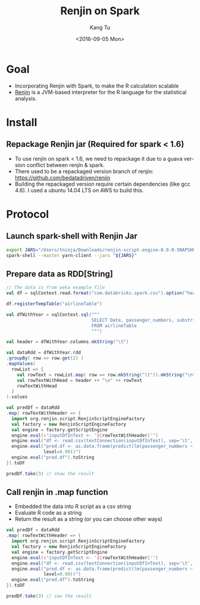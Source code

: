 #+TITLE: Renjin on Spark
#+DATE: <2016-09-05 Mon>
#+AUTHOR: Kang Tu
#+EMAIL: kangtu@Kangs-MacBook-Pro.local
#+OPTIONS: ':nil *:t -:t ::t <:t H:3 \n:nil ^:nil arch:headline
#+OPTIONS: author:t c:nil creator:comment d:(not "LOGBOOK") date:t
#+OPTIONS: e:t email:nil f:t inline:t num:t p:nil pri:nil stat:t
#+OPTIONS: tags:t tasks:t tex:t timestamp:t toc:nil todo:t |:t
#+CREATOR: Emacs 24.5.1 (Org mode 8.3.4)
#+DESCRIPTION:
#+EXCLUDE_TAGS: noexport
#+KEYWORDS:
#+LANGUAGE: en
#+SELECT_TAGS: export

* Goal
 
- Incorporating Renjin with Spark, to make the R calculation scalable
- [[https://github.com/bedatadriven/renjin][Renjin]] is a JVM-based interpreter for the R language for the statistical analysis.

* Install

** Repackage Renjin jar (Required for spark < 1.6)

- To use renjin on spark < 1.6, we need to repackage it due to a guava version conflict between renjin & spark.
- There used to be a repackaged version branch of renjin: https://github.com/bedatadriven/renjin
- Building the repackaged version require certain dependencies (like gcc 4.6). I used a ubuntu 14.04 LTS on AWS to build this. 

* Protocol

** Launch spark-shell with Renjin Jar

#+name: launch.spark
#+begin_src sh :session *sh* :cache yes :exports both :results output none :eval never :ravel
  export JARS="/Users/tninja/Downloads/renjin-script-engine-0.9.0-SNAPSHOT-jar-with-dependencies.jar,/Users/tninja/lib/spark-csv_2.10-1.3.0.jar"
  spark-shell --master yarn-client --jars "${JARS}"
#+end_src

** Prepare data as RDD[String]

#+name: prepare.data
#+begin_src scala :session *scala* :cache yes :exports both :results output none :eval never :ravel
  // The data is from weka example file
  val df = sqlContext.read.format("com.databricks.spark.csv").option("header", "true").load("/user/tninja/airline.arff.csv")

  df.registerTempTable("airlineTable")

  val dfWithYear = sqlContext.sql("""
                                  SELECT Date, passenger_numbers, substring(Date, 1, 4) AS year
                                  FROM airlineTable
                                  """)

  val header = dfWithYear.columns.mkString("\t")

  val dataRdd = dfWithYear.rdd
  .groupBy( row => row.get(2) )
  .mapValues(
    rowList => {
      val rowText = rowList.map( row => row.mkString("\t")).mkString("\n")
      val rowTextWithHead = header ++ "\n" ++ rowText
      rowTextWithHead
    }
  ).values

  val predDf = dataRdd
  .map( rowTextWithHeader => {
    import org.renjin.script.RenjinScriptEngineFactory
    val factory = new RenjinScriptEngineFactory
    val engine = factory.getScriptEngine
    engine.eval(s"inputDfInText <- '${rowTextWithHeader}'")
    engine.eval("df <- read.csv(textConnection(inputDfInText), sep='\t', colClasses=c('POSIXct', 'numeric', 'numeric'))")
    engine.eval("pred.df <- as.data.frame(predict(lm(passenger_numbers ~ Date, data=df), newdata=df, interval='prediction',\
                level=0.99))")
    engine.eval("pred.df").toString
  }).toDF

  predDf.take(3) // show the result
#+end_src

** Call renjin in .map function

- Embedded the data into R script as a csv string
- Evaluate R code as a string
- Return the result as a string (or you can choose other ways)

#+name: call.renjin
#+begin_src scala :session *scala* :cache yes :exports both :results output none :eval never :ravel
  val predDf = dataRdd
  .map( rowTextWithHeader => {
    import org.renjin.script.RenjinScriptEngineFactory
    val factory = new RenjinScriptEngineFactory
    val engine = factory.getScriptEngine
    engine.eval(s"inputDfInText <- '${rowTextWithHeader}'")
    engine.eval("df <- read.csv(textConnection(inputDfInText), sep='\t', colClasses=c('POSIXct', 'numeric', 'numeric'))")
    engine.eval("pred.df <- as.data.frame(predict(lm(passenger_numbers ~ Date, data=df), newdata=df, interval='prediction',\
                level=0.99))")
    engine.eval("pred.df").toString
  }).toDF

  predDf.take(3) // sow the result
#+end_src
